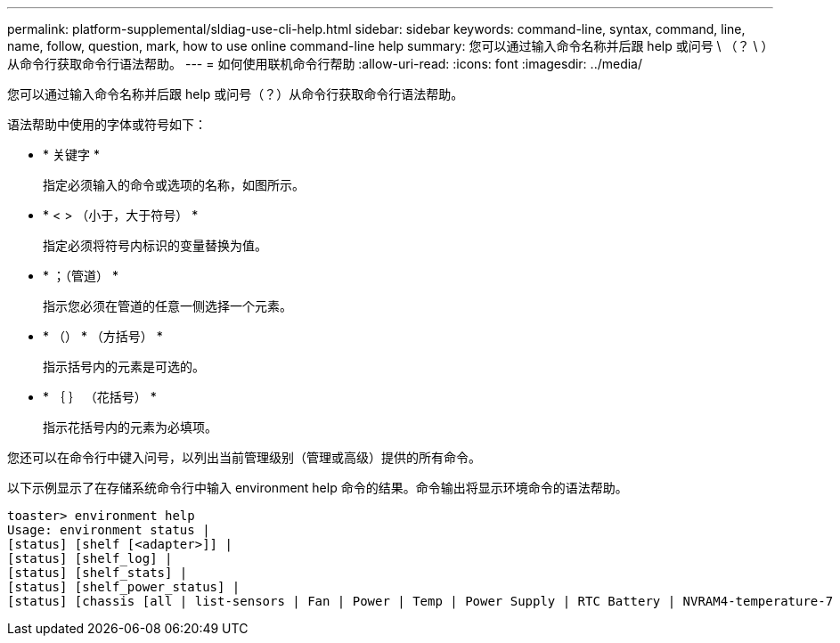 ---
permalink: platform-supplemental/sldiag-use-cli-help.html 
sidebar: sidebar 
keywords: command-line, syntax, command, line, name, follow, question, mark, how to use online command-line help 
summary: 您可以通过输入命令名称并后跟 help 或问号 \ （？ \ ）从命令行获取命令行语法帮助。 
---
= 如何使用联机命令行帮助
:allow-uri-read: 
:icons: font
:imagesdir: ../media/


[role="lead"]
您可以通过输入命令名称并后跟 help 或问号（？）从命令行获取命令行语法帮助。

语法帮助中使用的字体或符号如下：

* * 关键字 *
+
指定必须输入的命令或选项的名称，如图所示。

* * < > （小于，大于符号） *
+
指定必须将符号内标识的变量替换为值。

* * ；（管道） *
+
指示您必须在管道的任意一侧选择一个元素。

* * （） * （方括号） *
+
指示括号内的元素是可选的。

* * ｛ ｝ （花括号） *
+
指示花括号内的元素为必填项。



您还可以在命令行中键入问号，以列出当前管理级别（管理或高级）提供的所有命令。

以下示例显示了在存储系统命令行中输入 environment help 命令的结果。命令输出将显示环境命令的语法帮助。

[listing]
----
toaster> environment help
Usage: environment status |
[status] [shelf [<adapter>]] |
[status] [shelf_log] |
[status] [shelf_stats] |
[status] [shelf_power_status] |
[status] [chassis [all | list-sensors | Fan | Power | Temp | Power Supply | RTC Battery | NVRAM4-temperature-7 | NVRAM4-battery-7]]
----